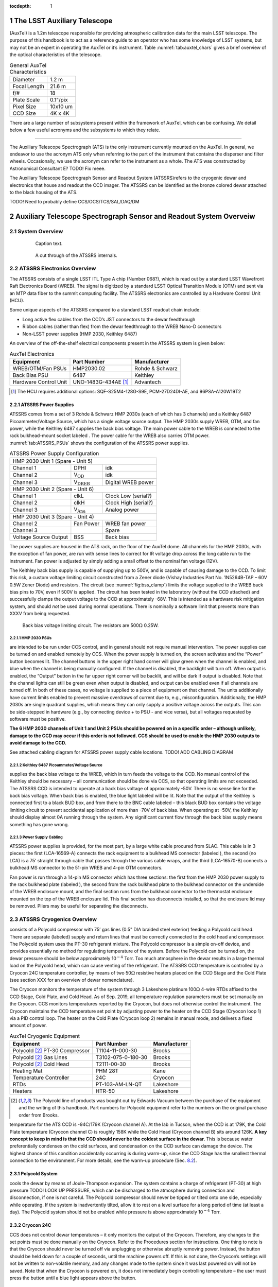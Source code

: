 ..
  Technote content.

  See https://developer.lsst.io/restructuredtext/style.html
  for a guide to reStructuredText writing.

  Do not put the title, authors or other metadata in this document;
  those are automatically added.

  Use the following syntax for sections:

  Sections
  ========

  and

  Subsections
  -----------

  and

  Subsubsections
  ^^^^^^^^^^^^^^

  To add images, add the image file (png, svg or jpeg preferred) to the
  _static/ directory. The reST syntax for adding the image is

  .. figure:: /_static/filename.ext
     :name: fig-label

     Caption text.

   Run: ``make html`` and ``open _build/html/index.html`` to preview your work.
   See the README at https://github.com/lsst-sqre/lsst-technote-bootstrap or
   this repo's README for more info.

   Feel free to delete this instructional comment.

:tocdepth: 1

.. Please do not modify tocdepth; will be fixed when a new Sphinx theme is shipped.

.. sectnum::

.. Add content here.
.. Do not include the document title (it's automatically added from metadata.yaml).


The LSST Auxiliary Telescope
============================

(AuxTel) is a 1.2m telescope responsible for providing atmospheric
calibration data for the main LSST telescope. The purpose of this
handbook is to act as a reference guide to an operator who has some
knowledge of LSST systems, but may not be an expert in operating the
AuxTel or it’s instrument.
Table :numref:`tab:auxtel_chars` gives a brief overview
of the optical characteristics of the telescope.

.. _tab:auxtel_chars:

.. table:: General AuxTel Characteristics

   ============ ========
   Diameter     1.2 m
   Focal Length 21.6 m
   f/#          18
   Plate Scale  0.1"/pix
   Pixel Size   10x10 um
   CCD Size     4K x 4K
   ============ ========



There are a large number of subsystems present within the framework of AuxTel, which
can be confusing. We detail below a few useful acronyms and the
subsystems to which they relate.

--------------

The Auxiliary Telescope Spectrograph (ATS) is the only instrument currently mounted on the AuxTel. In general, we
endeavor to use the acronym ATS only when referring to the part of the
instrument that contains the disperser and filter wheels. Occasionally,
we use the acronym can refer to the instrument as a whole. The ATS was
constructed by Astronomical Consultant E? TODO! Fix meee.

The Auxiliary Telescope Spectrograph Sensor and Readout System (ATSSRS)refers to the cryogenic dewar and electronics that house and readout the CCD imager. The ATSSRS can be identified as the bronze colored dewar attached to the black housing of the ATS.

TODO! Need to probably define CCS/OCS/TCS/SAL/DAQ/DM

.. _ch:atssrs_chars:

Auxiliary Telescope Spectrograph Sensor and Readout System Overveiw
===================================================================

System Overview
---------------

  .. figure:: /_static/ATS_Block_Diagram.jpg
     :name: ATSSRS_Block_diagram

     Caption text.

  .. figure:: /_static/ATSSRS_internals.jpg
     :name: ATSSRS_internals

     A cut through of the ATSSRS internals.



ATSSRS Electronics Overview
---------------------------

The ATSSRS consists of a single LSST ITL Type A chip (Number
068?), which is read out by a standard LSST Wavefront Raft Electronics
Board (WREB). The signal is digitized by a standard LSST Optical
Transition Module (OTM) and sent via an MTP data fiber to the summit
computing facility. The ATSSRS electronics are controlled by a Hardware
Control Unit (HCU).

Some unique aspects of the ATSSRS compared to a standard LSST readout chain include:

-  Long active flex cables from the CCD’s JST connectors to the dewar
   feedthrough

-  Ribbon cables (rather than flex) from the dewar feedthrough to the
   WREB Nano-D connectors

-  Non-LSST power supplies (HMP 2030, Keithley 6487)

An overview of the off-the-shelf electrical components present in the
ATSSRS system is given below:

.. _tab:auxtel_elec:

.. table:: AuxTel Electronics

   ===================== ====================  ===============
   Equipment             Part Number           Manufacturer
   ===================== ====================  ===============
   WREB/OTM/Fan PSUs     HMP2030.02            Rohde & Schwarz
   Back Bias PSU         6487                  Keithley
   Hardware Control Unit UNO-1483G-434AE [1]_  Advantech
   ===================== ====================  ===============

.. [1] The HCU requires additional options: SQF-S25M4-128G-S9E, PCM-27D24DI-AE, and 96PSA-A120W19T2

ATSSRS Power Supplies
^^^^^^^^^^^^^^^^^^^^^

ATSSRS comes from a set of 3 Rohde & Schwarz HMP 2030s (each of which
has 3 channels) and a Keithley 6487 Picoammeter/Voltage Source, which
has a single voltage source output. The HMP 2030s supply WREB, OTM, and
fan power, while the Keithley 6487 supplies the back bias voltage. The
main power cable to the WREB is connected to the rack bulkhead-mount
socket labeled . The power cable for the WREB also carries OTM power.
:numref:`tab:ATSSRS_PSUs` shows the configuration
of the ATSSRS power supplies.

.. _tab:ATSSRS_PSUs:

.. table:: ATSSRS Power Supply Configuration

   +------------------------------------------------------------------------+
   |                           HMP 2030 Unit 1                              |
   |                           (Spare - Unit 5)                             |
   +----------------------+--------------------------+----------------------+
   |Channel 1             | DPHI                     | idk                  |
   +----------------------+--------------------------+----------------------+
   |Channel 2             | V\ :math:`_\mathrm{OD}`  | idk                  |
   +----------------------+--------------------------+----------------------+
   |Channel 3             | V\ :math:`_\mathrm{DREB}`| Digital WREB power   |
   +----------------------+--------------------------+----------------------+
   |HMP 2030 Unit 2                                                         |
   |(Spare - Unit 6)                                                        |
   +----------------------+--------------------------+----------------------+   
   |Channel 1             | clkL                     | Clock Low (serial?)  |
   +----------------------+--------------------------+----------------------+
   |Channel 2             | clkH                     | Clock High (serial?) |
   +----------------------+--------------------------+----------------------+
   |Channel 3             | V\ :math:`_\mathrm{Ana}` | Analog power         |
   +----------------------+--------------------------+----------------------+
   |HMP 2030 Unit 3                                                         |
   |(Spare - Unit 4)                                                        | 
   +----------------------+--------------------------+----------------------+
   |Channel 2             | Fan Power                | WREB fan power       |
   +----------------------+--------------------------+----------------------+
   |Channel 3             |                          | Spare                |
   +----------------------+--------------------------+----------------------+
   |Voltage Source Output |  BSS                     |  Back bias           |
   +----------------------+--------------------------+----------------------+



The power supplies are housed in the ATS rack, on the floor of the
AuxTel dome. All channels for the HMP 2030s, with the exception of fan
power, are run with sense lines to correct for IR voltage drop across
the long cable run to the instrument. Fan power is adjusted by simply
adding a small offset to the nominal fan voltage (12V).

The Keithley back bias supply is capable of supplying up to 500V, and is
capable of causing damage to the CCD. To limit this risk, a custom
voltage limiting circuit constructed from a Zener diode (Vishay
Industries Part No. 1N5264B-TAP – 60V 0.5W Zener Diode) and resistors.
The circuit (see :numref:`fig:bss_clamp`) limits the
voltage supplied to the WREB back bias pins to 70V, even if 500V is
applied. The circuit has been tested in the laboratory (without the CCD
attached) and successfully clamps the output voltage to the CCD at
approximately -68V. This is intended as a hardware risk mitigation
system, and should *not* be used during normal operations. There is
nominally a software limit that prevents more than XXXV from being
requested.

.. figure:: /_static/CCD_BSS_-70V_clamp.PNG
   :name: fig:bss_clamp

   Back bias voltage limiting circuit. The resistors are  500\ :math:`\Omega` 0.25W.


HMP 2030 PSUs
~~~~~~~~~~~~~

are intended to be run under CCS control, and in general should not
require manual intervention. The power supplies can be turned on and
enabled remotely by CCS. When the power supply is turned on, the screen
activates and the “Power” button becomes lit. The channel buttons in the
upper right hand corner will glow green when the channel is enabled, and
blue when the channel is being manually configured. If the channel is
disabled, the backlight will turn off. When output is enabled, the
“Output” button in the far upper right corner will be backlit, and will
be dark if output is disabled. Note that the channel lights can still be
green even when output is disabled, and output can be enabled even if
all channels are turned off. In both of these cases, no voltage is
supplied to a piece of equipment on that channel. The units additionally
have current limits enabled to prevent massive overdraws of current due
to, e.g., misconfiguration. Additionally, the HMP 2030s are single
quadrant supplies, which means they can only supply a positive voltage
across the outputs. This can be side-stepped in hardware (e.g., by
connecting device + to PSU - and vice versa), but all voltages requested
by software must be positive.

**The 6 HMP 2030 channels of Unit 1 and Unit 2 PSUs should be powered on
in a specific order – although unlikely, damage to the CCD may occur if
this order is not followed. CCS should be used to enable the HMP 2030
outputs to avoid damage to the CCD.**

See attached cabling diagram for ATSSRS power supply cable locations.
TODO! ADD CABLING DIAGRAM

Keithley 6487 Picoammeter/Voltage Source
~~~~~~~~~~~~~~~~~~~~~~~~~~~~~~~~~~~~~~~~

supplies the back bias voltage to the WREB, which in turn feeds the
voltage to the CCD. No manual control of the Keithley should be
necessary – all communication should be done via CCS, so that operating
limits are not exceeded. The ATSSRS CCD is intended to operate at a back
bias voltage of approximately -50V. There is no sense line for the back
bias voltage. When back bias is enabled, the blue light labeled will be
lit. Note that the output of the Keithley is connected first to a black
BUD box, and from there to the BNC cable labeled – this black BUD box
contains the voltage limiting circuit to prevent accidental application
of more than -70V of back bias. When operating at -50V, the Keithley
should display almost 0A running through the system. Any significant
current flow through the back bias supply means something has gone
wrong.

Power Supply Cabling
~~~~~~~~~~~~~~~~~~~~

ATSSRS power supplies is provided, for the most part, by a large white
cable procured from SLAC. This cable is in 3 pieces: the first
(LCA-16569-A) connects the rack equipment to a bulkhead MS connector
(labeled ), the second (no LCA) is a 75’ straight through cable that
passes through the various cable wraps, and the third (LCA-16570-B)
connects a bulkhead MS connector to the 51-pin WREB and 4-pin OTM
connectors.

Fan power is run through a 14-pin MS connector which has three sections:
the first from the HMP 2030 power supply to the rack bulkhead plate
(labeled ), the second from the rack bulkhead plate to the bulkhead
connector on the underside of the WREB enclosure mount, and the final
section runs from the bulkhead connector to the thermostat enclosure
mounted on the top of the WREB enclosure lid. This final section has
disconnects installed, so that the enclosure lid may be removed. Pliers
may be useful for separating the disconnects.

ATSSRS Cryogenics Overview
--------------------------

consists of a Polycold compressor with 75’ gas lines (0.5" DIA braided
steel exterior) feeding a Polycold cold head. There are separate
(labeled) supply and return lines that must be correctly connected to
the cold head and compressor. The Polycold system uses the PT-30
refrigerant mixture. The Polycold compressor is a simple on-off device,
and provides essentially no method for regulating temperature of the
system. Before the Polycold can be turned on, the dewar pressure should
be below approximately 10\ :math:`^{-4}` Torr. Too much atmosphere in
the dewar results in a large thermal load on the Polycold head, which
can cause venting of the refrigerant. The ATSSRS CCD temperature is
controlled by a Cryocon 24C temperature controller, by means of two
50\ :math:`\Omega` resistive heaters placed on the CCD Stage and the
Cold Plate (see section XXX for an overview of dewar nomenclature).

The Cryocon monitors the temperature of the system through 3 Lakeshore
platinum 100\ :math:`\Omega` 4-wire RTDs affixed to the CCD Stage, Cold
Plate, and Cold Head. As of Sep. 2019, all temperature regulation
parameters must be set manually on the Cryocon. CCS monitors
temperatures reported by the Cryocon, but does not otherwise control the
instrument. The Cryocon maintains the CCD temperature set point by
adjusting power to the heater on the CCD Stage (Cryocon loop 1) via a
PID control loop. The heater on the Cold Plate (Cryocon loop 2) remains
in manual mode, and delivers a fixed amount of power.

.. _tab:auxtel_cryo:

.. table:: AuxTel Cryogenic Equipment

   =============================== ================== ============
   Equipment                       Part Number        Manufacturer
   =============================== ================== ============
   Polycold [2]_ PT-30 Compressor  T1104-11-000-30    Brooks
   Polycold [2]_ Gas Lines         T3102-075-0-180-30 Brooks
   Polycold [2]_ Cold Head         T2111-00-30        Brooks
   Heating Mat                     PHM 28T            Kane
   Temperature Controller          24C                Cryocon
   RTDs                            PT-103-AM-LN-QT    Lakeshore
   Heaters                         HTR-50             Lakeshore
   =============================== ================== ============

.. [2] The Polycold line of products was bought out by Edwards Vacuum between the purchase of the equipment and the writing of this handbook.  Part numbers for Polycold equipment refer to the numbers on the original purchase order from Brooks.

temperature for the ATS CCD is -94C/179K (Cryocon channel A). At the lab
in Tucson, when the CCD is at 179K, the Cold Plate temperature (Cryocon
channel C) is roughly 158K while the Cold Head (Cryocon channel B) sits
around 126K. **A key concept to keep in mind is that the CCD should
never be the coldest surface in the dewar.** This is because water
preferentially condenses on the cold surfaces, and condensation on the
CCD surface can damage the device. The highest chance of this condition
accidentally occurring is during warm-up, since the CCD Stage has the
smallest thermal connection to the environment. For more details, see
the warm-up procedure (Sec. `8.2 <#sec:warm-up>`__).

Polycold System
^^^^^^^^^^^^^^^

cools the dewar by means of Joule-Thompson expansion. The system
contains a charge of refrigerant (PT-30) at high pressure TODO! LOOK UP
PRESSURE, which can be discharged to the atmosphere during connection
and disconnection, if one is not careful. The Polycold compressor should
never be tipped or tilted onto one side, especially while operating. If
the system is inadvertently tilted, allow it to rest on a level surface
for a long period of time (at least a day). The Polycold system should
not be enabled while pressure is above approximately 10\ :math:`^{-4}`
Torr.

Cryocon 24C
^^^^^^^^^^^

CCS does not control dewar temperatures – it only monitors the output of
the Cryocon. Therefore, any changes to the set points must be done
manually on the Cryocon. Refer to the Procedures section for
instructions. One thing to note is that the Cryocon should never be
turned off via unplugging or otherwise abruptly removing power. Instead,
the button should be held down for a couple of seconds, until the
machine powers off. If this is not done, the Cryocon’s settings will not
be written to non-volatile memory, and any changes made to the system
since it was last powered on will not be saved. Note that when the
Cryocon is powered on, it does not immediately begin controlling
temperature – the user must press the button until a blue light appears
above the button.

Cryogenic Cabling
^^^^^^^^^^^^^^^^^

cryogenic control is provided by a pair of two piece cables. There are
two bulkhead mount connectors labeled and that connect to the Cryocon.
Each of these connects to a 75 foot cable that attaches to the dewar side
flange and back flange, respectively. The connectors are different sizes
so that they cannot be accidentally switched. The back flange cable (
cable) carries the RTD signals for the Cold Plate and the Cryo Head, as
well as the current for the heater on the Cold Plate, while the cable
for the side flange ( cable) carries the RTD signal from the CCD Stage
RTD as well as the current for the CCD Stage heater.

ATSSRS Vacuum Overview
----------------------

vacuum condition during normal operations is maintained by a 2 l/s ion
pump attached to the back flange and an activated charcoal getter
attached to the Cryo Head. As the dewar is aluminum, all vacuum
connections are sealed with O-rings, the only exception being that the
ion pump connection is conflat (1.33 in), and requires an adapter to a
KF25 flange for attachment to the dewar. The dewar also benefits from
cryo-pumping due to the large amount of cold metal surfaces in the
dewar.

Typical vacuum levels achieved during operation in the Tucson lab are a
few parts in 10\ :math:`^{-7}` Torr. The vacuum condition is monitored
by a full-range gauge which operates from high-vacuum to atmosphere. The
gauge (which is KF40) attaches to the dewar via a KF40-KF25 adapter. In
principle, the vacuum condition can also be determined by looking at
voltage from the ion pump power supply, in conjunction with the
current-pressure relation for the ion pump. The dewar (and operators)
are protected against an over-pressure condition by a burst disk (burst
pressure 9-11 PSIG) mounted to a side flange.

When not operating under regular conditions (such as during warm-up or
cool-down), a Pfeiffer turbo-pumping station is available. Typical
pressure achieved by the turbo station alone (no cryo, no ion pump) is a
few parts in 10\ :math:`^{-5}` Torr. The turbo pump attaches to the
dewar vacuum valve via a KF40 braided steel hose.

.. _tab:auxtel_vac_eqmt:

.. table:: AuxTel Vacuum Equipment

   ======================= ============= ============
   Equipment               Part Number   Manufacturer
   ======================= ============= ============
   Turbo Pump Station      PM S70 100 00 Pfeiffer
   Ion Pump                9190520       Agilent
   Ion Pump Power Supply   9290190       Agilent
   Ion Pump Cable          9290706M004   Agilent
   Vacuum Gauge            PKR 360       Pfeiffer
   Vacuum Gauge Controller TPG 361       Pfeiffer
   Vacuum Valve            X3200A        Agilent
   Burst Disk              P107372       Ideal Vacuum
   ======================= ============= ============


Ion Pump
^^^^^^^^

is a device that pulls particles out of the air by applying a large
voltage across two plates, causing a field gradient large enough to
ionize gas particles which are then pulled to the plates and captured.
The voltage required to achieve this is a few kV, so care should be
taken during maintenance to reduce the risk of shock. The ion pump
attaches to the dewar by means of a 1.33” conflat gasket (and uses an
adapter to go from 1.33” conflat to KF25, which is bulkhead clamped to
the back flange). Note that the dewar is aluminum, and as such is not
suitable for use with standard conflat hardware, as aluminum is softer
than copper (the typical metal for conflat gaskets). In principle, a
volt meter can be attached to the front of the ion pump controller,
allowing the user to read the ion pump current (1 V=1 mA). By comparing
the current to the current-pressure relation (specific to the ion pump,
see manual), the pressure of the dewar can be inferred. This method of
pressure measurement is not typically used by the ATSSRS.

Ion pumps are generally intended to be started when the system is at a
suitably low pressure, in our case at the approximately
10\ :math:`^{-5}` Torr level. **If the ion pump is operated while the
system is at too high of a pressure, it can burn out, destroying the
pump.** To prevent this, one should monitor the MiniVac ion pump
controller attached to the dewar. While the ion pump is operating, the
column of LEDs in the center of the controller should not be fully lit.
So long as the top-most LED labeled (which is red, rather than green) is
not lit, the ion pump is operating safely. Often, when the dewar is at
high vacuum (10\ :math:`^{-7}` Torr), none of the LEDs in the center
column will be lit, and only the LED will be illuminated, indicating the
pump is operating. Note that the high voltage cable for the ion pump has
a relatively large minimum bend radius (60 mm).

Turbo Station
^^^^^^^^^^^^^

is a combination of a turbo pump backed by a roughing pump. The turbo
pump is used to evacuate the dewar after maintenance, prior to enabling
the Polycold system or the ion pump. The turbo pump connections are
KF40, which allows the braided steel vacuum hose to be connected
directly from the pump to the dewar valve. The turbo should be placed on
a flat surface prior to use, and should not be moved while the pump is
spun up. **Whenever the system is not in use, all vacuum flanges and
valves should be covered with a KF40 blank flange to prevent
contamination.** The vacuum gauge attached to the pump is the spare for
the dewar, but is also used to monitor turbo vacuum level during pump
down. The nominal pump rates for the turbo and roughing pumps are 90,000
rpm and 1500 Hz, respectively. **Once the turbo is spun up, it should
never be opened to a system at atmospheric pressure. Doing so will
destroy the turbo pump.** After turning off the pump, make sure to allow
the turbo to fully spin down before venting. See section XXX for the
pump-down procedure.

Vacuum Gauge and Controller
^^^^^^^^^^^^^^^^^^^^^^^^^^^

is a full-range vacuum gauge, operating from approximately
:math:`7.5\times10^{-10}` Torr to 750 Torr. After connecting the gauge
to the controller, the controller may display either a or message. To
enable the gauge, hold down the up arrow on the controller for a few
seconds. After turning on the gauge, it may display erratic readings for
a minute or two. This is likely due to outgassing of particles from the
gauge filament. If the erratic readings continue for more than a couple
of minutes, turn off the system and consult an expert.

Auxiliary Telescope Spectrograph Overview
=========================================

Sadly, I’m not sure I know enough about the spectrograph itself to be of
much use here

Cryogenic Control
=================

Setting Up the Cryocon 24C
---------------------------

This procedure details how to set up the temperature controller the ATS,
and how to place the system under PID control. Note: Page numbers
referenced in this document refer to the Cryocon 24C manual. IMPORTANT:
The CCD temperature must always remain >5K warmer than the coldest
element in the dewar to prevent condensation onto the CCD. Especially
relevant during warm-up.

Information on Temperature Control System
^^^^^^^^^^^^^^^^^^^^^^^^^^^^^^^^^^^^^^^^^

The temperature is monitored and controlled by a Cryocon 24C. We use
three of its four channels. They are:

-  Channel A: CCD Stage temperature. PID Loop 1 references this channel.

-  Channel B: Cryo Head temperature.

-  Channel C: Cold Plate Temperature. The heater for PID Loop 2 is
   located on the Cold Stage. If PID control is desired on Loop 2, it
   should reference Channel C.

-  Channel D: No Sensor

Figure :numref:`fig:Cryocon_front_panel` shows the front panel of the Cryocon when the dewar is cooled and operating properly.

.. figure:: /_static/Startpoint.jpg
   :name: fig:Cryocon_front_panel

   Front panel during normal operation


The dewar contains two 50\ :math:`\Omega` heaters. One heater is mounted
on the CCD Stage (Channel A) and one is mounted on the Cold Plate
(Channel C). All temperature sensors are 100\ :math:`\Omega` Pt RTDs.

Channel Configuration
^^^^^^^^^^^^^^^^^^^^^^^^^^

Channels can be configured by pressing the button for the appropriate
channel (ChA, ChB, ChC). The channel labels are above the buttons. The
front panel when configuring Channel A is shown in
Figure :numref:`fig:Cryocon_ChA_config`.

.. figure:: /_static/ChA-operating-pre-warmup.jpg
   :name: fig:Cryocon_ChA_config

   Channel A configuration during normal operation



Alarm Configuration
^^^^^^^^^^^^^^^^^^^^^^^^

Once the configuration procedure for a loop has been commenced, both the
high alarm and low alarm temperatures should be set. To do so:

#. Use the arrow keys to put the cursor (#) next to .

#. Set the high alarm temperature in Kelvin (we recommend 308K, 35C) by
   typing the number and pressing the key

#. Set High Enable to Yes by selecting it with the cursor and toggling
   with the [+/-] key

#. The low alarm procedure is identical (set temperature in Kelvin, make
   sure Low Enable is Yes). We recommend 160K.

#. Audible Enable should be set to Yes

#. Latched Enable should be set to Yes

   #. With Latched Enable, a triggered alarm will persist until manually
      cleared, even if the system returns to a range within the alarms

   #. To clear a latched alarm, press the key, followed by the key. Note
      that if the system is in a state that will trigger an alarm (e.g.,
      low temperature), the alarm will immediately re-trigger after
      clearing.

Configuring Loops
^^^^^^^^^^^^^^^^^^^^^^^

To access the configuration menu for Loop 1, press the key (same for
loops 2 and 3). Once in the configuration menu, you can view and change
the parameters by moving the cursor to them and pressing the key. The
front panel when configuring Loop 1 is shown in Figure `8.4 <#>`__.

Options and their values for normal operations are given below:

-  **Setpoint** is the setpoint of the loop (see Figure below)

-  **Input** is the channel input to the loop (Loop 1 should be ChA,
   Loop 2 should be ChC)

   -  If the loop is in manual mode, channel selection is irrelevant.

-  **Range** sets the current limit for the system. [Low, Medium, High]
   correspond to current limits of [0.1, 0.316, 1.0] Amps. Loop 1 should
   be set to High. Loop 2 has 2 available ranges [Low, High] which
   correspond to [0.22, 0.71] Amps. Loop 2 should be set to High.

-  **Heater Load** informs the controller of the resistance of the
   heater. For Loop 1, this should be set to 50\ :math:`\Omega`. Loop 2
   is not configurable and is fixed to 50\ :math:`\Omega`.

-  **Type** describes the type of control asserted on the control loop.

   -  **Man** manual control

   -  **PID** PID control

   -  **Ramp P** Temperature ramping using PID

These values can be changed by moving the cursor (#) to the desired
parameter, using the key to change the setting, and then pressing the
key.

Under normal operating conditions:

-  Loop 1 should be set to PID mode with Channel A as input.

-  Loop 2 should be left in manual mode.

[Optional] Autotuning PID Loops
~~~~~~~~~~~~~~~~~~~~~~~~~~~~~~~~

The Cryocon automatically tunes it the PID loop parameters for a given
thermal system and target temperatures. This process needs to be done
only when the system or the target temperatures are substantially
changed. The front panel when autotuning Loop 1 is shown in
Figure `8.4 <#>`__.

The procedure for performing an autotune is as follows:

#. Set Type (the loop control) back to Pman.

#. Manually change heater value until CCD Stage temperature is near
   desired temp (we found 15% on Loop 1 and 30% on Loop 2 was about
   correct for Loop 1 to achieve a temperature around 178K in the lab)

#. Press the button, and check these settings:

   -  Set Autotune to desired loop (Loop 1 for CCD Stage)

   -  Set Delta P to 2%

   -  Set Timeout to 600s

#. To begin the autotune, scroll to the Go line and press

#. If the autotuning succeeds or fails, it will say so after the Go
   autotune fails, the Delta P and timeout can be tweaked

#. If the system succeeds, press on the Save & Exit line

   -  When you press Save & Exit, the Cryocon will return to PID control
      and return to the listed set point

The critical items that determine success or failure of the autotuning
process are the **Delta P** and **Timeout** values. Delta P sets the
maximum additional heat load the PID loop is allowed to place on the
system. To wit: a Delta P of 2% tells the system that it is allowed to
put +/- 2% power across the heater, referenced to its current value. In
the case detailed above, that would be roughly 13-17%. The Timeout value
sets the length of time the system will use to learn the paramters.
Because the ATSSRS has such a large thermal time constant, the value for
Timeout should be high – several minutes at least.

Start-up/Shut-down
==================

Running the Telescope
=====================

Taking Data
===========

Maintenance Procedures
======================

Pump-down/Cool-down
-------------------

Take system from atmosphere + room temp to operating vacuum + cryo level

.. _sec:warm-up:

Warming the Dewar
-----------------

This procedure details how to warm the ATS from operating temperature to
ambient temperature. This process typically takes around 6 hours and
dewar temperatures should be monitored throughout the process.

**IMPORTANT: The CCD temperature must always remain >3K warmer than the
cold stage to prevent condensation onto the CCD. This is especially
relevant as the system warms and cools.**

**After weeks of being cold, the vacuum pressure is around 6-7e-7 Torr.
After warming up, but still on the turbopump, it is around 3e-5 Torr.
Can get to  6-7e-5 Torr after 20 hours of pumping, assuming it’s not
been offline and exposed for very long**

Important Concepts

The system requires some hands-on management, in particular during the
first phase of the warmup procedure. We have not yet converged on a
set-and-forget procedure, so the following is meant as a set of
guidelines rather than a concrete recipe. Critical thinking and
judicious choices are still required.

There exist 3 sources that can provide heat to the CCD through 2 paths.
The first source is the heater located on the CCD Stage. This is the
first and most direct path by which the CCD can be warmed. The second
path has two contributing heat sources: the heater on the Cold Plate,
and the external environment. The Cold Plate is thermally coupled to the
CCD Stage by means of a spring-loaded copper disk that presses against
the back of the stage.

#. The voltage sources should be turned off, following the procedure
   outlined above.

#. Reduce the heat load on Loop 2 (Channel B, Cold Stage)

   -  We had Pman for Loop 2 set to 30% during manual operation. We
      reduced it to 10%.

#. Ensure the over-temperature disconnect settings are reasonable
   (typically should be set somewhere around 20C/293K)

   -  Press [System] key, go to Overtemp config, press [Enter]

   -  Set OTD Enable to On

   -  Set OTD Source to ChA

   -  Set OTD setpoint to 293

#. Change Loop 1 (Channel A, CCD Stage Heater) Type to Pman (use +/-
   button)

#. Decrease Loop 1 heater power

   -  We changed from 15% to 12%.

#. Pause, to make sure the system is somewhat stable and that system
   seems safe. It may be slowely cooling.

#. Turn off the Polycold using the rocker switch on the compressor.

   System will now heat up. Monitor temperatures to make sure Channel A
   is always >3K warmer than other channels.

   Note: Once Polycold is turned off, the dewar interior will begin to
   thermalize. This may cause the CCD Stage (Channel A) to initially
   cool as the other Channels warm. As the temperature difference
   between the channels decreases, the three channels should heat at
   roughly the same rate, with Channel A staying several degrees warmer
   than the others.

   Note: If the temperature of Channel A comes to close to the other
   temperatures, the heater power on Channel A can be increased and/or
   the heater power on Loop 2 can be decreased or turned off entirely.

   Note: If the system is heating up too quickly, the power on the
   heaters should be decreased.

   Note: Pressure in the dewar will begin to slowly increase as
   cryopumping ceases.

#. Connect and turn on the turbo pump and evacuate the pump line

   -  Pressure in dewar is a few 10-̂5 torr and/or when the ion pump
      starts seeing an increased pump current

   -  Pressure in pump line should be a few 10-̂6 tour before continuing

#. Open the valve slowly and then turn off the ion pump

   Several hours into warmup on 2019/09/11, the pressure in the dewar
   started to rise, reaching 1E-2 torr. This is due to the charcoal
   getter releasing water as it heats up. After some time (an hour or
   two), the pressure dropped rapidly to a few 1E-5. When the system
   passes the over-temperature setpoint (293K if following the
   instructions above), the heaters will be disconnected and the
   overtemp flag will be set. This can be manually reset by pressing the
   [Control] button, which re-enables the heaters (assuming the system
   is below the over-temperature disconnect setpoint. The system will
   thermalize with ambient.

Venting the Dewar
-----------------

The process to take the dewar from warm, moderate vacuum (turbo pump
only), to atmospheric pressure. Should only be done in a clean area to
avoid dust contamination in the dewar.

#. Warm the system, as described above.

#. Power off all electronics

#. Put on a grounding strap and ground yourself.

#. Unplug ion pump from power supply.

#. Unplug the fans.

#. Disconnect temperature monitoring and control wires (one on side
   flange, one on back plate).

#. Disconnect Polycold gas lines

   -  **Be careful not to torque the Cold Head coupling fixture (use 2
      wrenches).**

   -  **CAP THE GAS LINES AND GAS INPUTS IMMEDIATELY AFTER
      DISCONNECTING.**

#. Prepare to Disconnect dewar from turbopump

   #. Close the dewar valve. The valve should be firmly shut, but do not
      over-tighten the valve.

   #. Turn off turbo power using the button on the front panel of the
      station.

   #. Wait for turbo to spin down. **Do not open the relief valve until
      the turbo has completely spun down.** Failure to do so may result
      in destruction of the pump.

   #. Slowly open relief valve on turbopump (small black knob on rear of
      turbo housing) until pressure hits ambient ( 750 Torr in Tucson,
      will be less on the mountain).

   #. Follow best practices for vacuum equipment (i.e., try not to let
      dust/oil/grease/etc. enter the pump hose, use nitrile gloves to
      handle o-rings and vacuum surfaces).

   #. Detach and seal both the dewar valve and pump hose with a KF40
      blank flange. This is especially important to avoid dust
      contamination of both the dewar and turbo pump.

Opening the Dewar
-----------------

Only under extreme circumstances



.. .. rubric:: References

.. Make in-text citations with: :cite:`bibkey`.

.. .. bibliography:: local.bib lsstbib/books.bib lsstbib/lsst.bib lsstbib/lsst-dm.bib lsstbib/refs.bib lsstbib/refs_ads.bib
..    :style: lsst_aa

